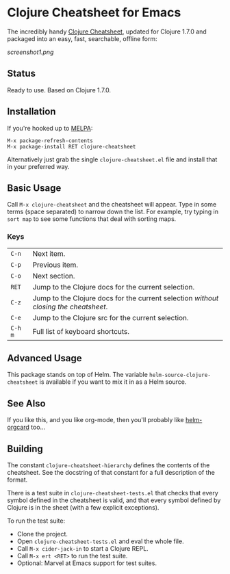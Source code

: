 * Clojure Cheatsheet for Emacs
The incredibly handy [[http://clojure.org/cheatsheet][Clojure Cheatsheet]], updated for Clojure 1.7.0 and
packaged into an easy, fast, searchable, offline form:

[[screenshot1.png]]

** Status
Ready to use. Based on Clojure 1.7.0.

** Installation

If you're hooked up to [[http://melpa.milkbox.net/][MELPA]]:

#+BEGIN_EXAMPLE
M-x package-refresh-contents
M-x package-install RET clojure-cheatsheet
#+END_EXAMPLE

Alternatively just grab the single =clojure-cheatsheet.el= file and
install that in your preferred way.

** Basic Usage

Call =M-x clojure-cheatsheet= and the cheatsheet will appear. Type
in some terms (space separated) to narrow down the list. For example,
try typing in =sort map= to see some functions that deal with sorting maps.

*** Keys

| =C-n=   | Next item.                                                                         |
| =C-p=   | Previous item.                                                                     |
| =C-o=   | Next section.                                                                      |
| =RET=   | Jump to the Clojure docs for the current selection.                                |
| =C-z=   | Jump to the Clojure docs for the current selection /without closing the cheatsheet/. |
| =C-e=   | Jump to the Clojure src for the current selection.                                 |
| =C-h m= | Full list of keyboard shortcuts.                                                   |

** Advanced Usage

This package stands on top of Helm. The variable
=helm-source-clojure-cheatsheet= is available if you want to mix it in
as a Helm source.

** See Also
If you like this, and you like org-mode, then you'll probably like
[[https://github.com/emacs-helm/helm-orgcard][helm-orgcard]] too...

** Building

The constant =clojure-cheatsheet-hierarchy= defines the contents of
the cheatsheet. See the docstring of that constant for a full
description of the format.

There is a test suite in =clojure-cheatsheet-tests.el=
that checks that every symbol defined in the cheatsheet is valid, and
that every symbol defined by Clojure is in the sheet (with a few
explicit exceptions).

To run the test suite:

- Clone the project.
- Open =clojure-cheatsheet-tests.el= and eval the whole file.
- Call =M-x cider-jack-in= to start a Clojure REPL.
- Call =M-x ert <RET>= to run the test suite.
- Optional: Marvel at Emacs support for test suites.
